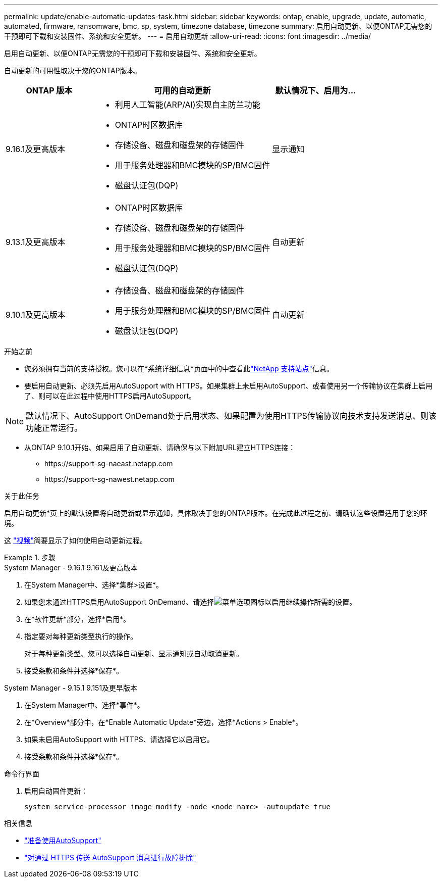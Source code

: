 ---
permalink: update/enable-automatic-updates-task.html 
sidebar: sidebar 
keywords: ontap, enable, upgrade, update, automatic, automated, firmware, ransomware, bmc, sp, system, timezone database, timezone 
summary: 启用自动更新、以便ONTAP无需您的干预即可下载和安装固件、系统和安全更新。 
---
= 启用自动更新
:allow-uri-read: 
:icons: font
:imagesdir: ../media/


[role="lead"]
启用自动更新、以便ONTAP无需您的干预即可下载和安装固件、系统和安全更新。

自动更新的可用性取决于您的ONTAP版本。

[cols="25,50,25"]
|===
| ONTAP 版本 | 可用的自动更新 | 默认情况下、启用为… 


| 9.16.1及更高版本  a| 
* 利用人工智能(ARP/AI)实现自主防兰功能
* ONTAP时区数据库
* 存储设备、磁盘和磁盘架的存储固件
* 用于服务处理器和BMC模块的SP/BMC固件
* 磁盘认证包(DQP)

| 显示通知 


| 9.13.1及更高版本  a| 
* ONTAP时区数据库
* 存储设备、磁盘和磁盘架的存储固件
* 用于服务处理器和BMC模块的SP/BMC固件
* 磁盘认证包(DQP)

| 自动更新 


| 9.10.1及更高版本  a| 
* 存储设备、磁盘和磁盘架的存储固件
* 用于服务处理器和BMC模块的SP/BMC固件
* 磁盘认证包(DQP)

| 自动更新 
|===
.开始之前
* 您必须拥有当前的支持授权。您可以在*系统详细信息*页面中的中查看此link:https://mysupport.netapp.com/site/["NetApp 支持站点"^]信息。
* 要启用自动更新、必须先启用AutoSupport with HTTPS。如果集群上未启用AutoSupport、或者使用另一个传输协议在集群上启用了、则可以在此过程中使用HTTPS启用AutoSupport。



NOTE: 默认情况下、AutoSupport OnDemand处于启用状态、如果配置为使用HTTPS传输协议向技术支持发送消息、则该功能正常运行。

* 从ONTAP 9.10.1开始、如果启用了自动更新、请确保与以下附加URL建立HTTPS连接：
+
** \https://support-sg-naeast.netapp.com
** \https://support-sg-nawest.netapp.com




.关于此任务
启用自动更新*页上的默认设置将自动更新或显示通知，具体取决于您的ONTAP版本。在完成此过程之前、请确认这些设置适用于您的环境。

这 https://www.youtube.com/watch?v=GoABILT85hQ["视频"^]简要显示了如何使用自动更新过程。

.步骤
[role="tabbed-block"]
====
.System Manager - 9.16.1 9.161及更高版本
--
. 在System Manager中、选择*集群>设置*。
. 如果您未通过HTTPS启用AutoSupport OnDemand、请选择image:icon_kabob.gif["菜单选项图标"]以启用继续操作所需的设置。
. 在*软件更新*部分，选择*启用*。
. 指定要对每种更新类型执行的操作。
+
对于每种更新类型、您可以选择自动更新、显示通知或自动取消更新。

. 接受条款和条件并选择*保存*。


--
.System Manager - 9.15.1 9.151及更早版本
--
. 在System Manager中、选择*事件*。
. 在*Overview*部分中，在*Enable Automatic Update*旁边，选择*Actions > Enable*。
. 如果未启用AutoSupport with HTTPS、请选择它以启用它。
. 接受条款和条件并选择*保存*。


--
.命令行界面
--
. 启用自动固件更新：
+
[source, cli]
----
system service-processor image modify -node <node_name> -autoupdate true
----


--
====
.相关信息
* link:../system-admin/requirements-autosupport-reference.html["准备使用AutoSupport"]
* link:../system-admin/troubleshoot-autosupport-https-task.html["对通过 HTTPS 传送 AutoSupport 消息进行故障排除"]

